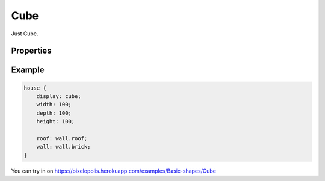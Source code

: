 Cube
========

.. image:: images/cube.png
    :alt: cube


Just Cube.

Properties
-----------

.. css:property:: display
    :type: cube
    :required:


.. css:property:: wall
    :type: SELECTOR-TO-WALL | null
    :default: null

    wall of side faces.


.. css:property:: roof
    :type: SELECTOR-TO-WALL | null
    :default: null

    wall of top face.


Example
--------

.. code-block:: scss

    house {
        display: cube;
        width: 100;
        depth: 100;
        height: 100;

        roof: wall.roof;
        wall: wall.brick;
    }

You can try in on https://pixelopolis.herokuapp.com/examples/Basic-shapes/Cube
